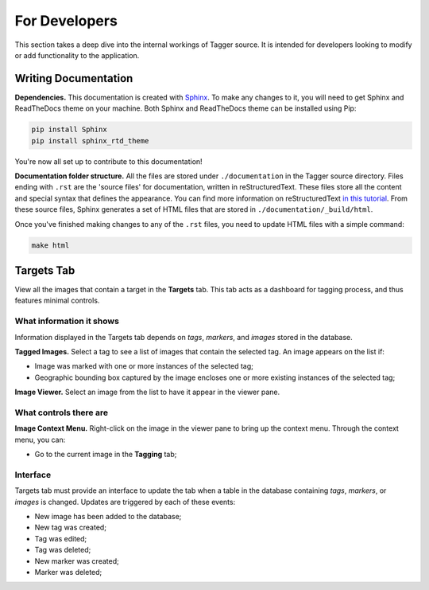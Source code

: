 For Developers
==============

This section takes a deep dive into the internal workings of Tagger source. It is intended for developers looking to modify or add functionality to the application.

Writing Documentation
---------------------

**Dependencies.** This documentation is created with `Sphinx <http://www.sphinx-doc.org/en/stable/index.html>`_. To make any changes to it, you will need to get Sphinx and ReadTheDocs theme on your machine. Both Sphinx and ReadTheDocs theme can be installed using Pip:

.. code-block:: bash

	pip install Sphinx
	pip install sphinx_rtd_theme

You're now all set up to contribute to this documentation!

**Documentation folder structure.** All the files are stored under ``./documentation`` in the Tagger source directory. Files ending with ``.rst`` are the 'source files' for documentation, written in reStructuredText. These files store all the content and special syntax that defines the appearance. You can find more information on reStructuredText `in this tutorial <https://brandons-sphinx-tutorial.readthedocs.io/en/latest/>`_. From these source files, Sphinx generates a set of HTML files that are stored in ``./documentation/_build/html``.

Once you've finished making changes to any of the ``.rst`` files, you need to update HTML files with a simple command:

.. code-block:: bash

	make html

Targets Tab
-----------

View all the images that contain a target in the **Targets** tab. This tab acts as a dashboard for tagging process, and thus features minimal controls.

What information it shows
~~~~~~~~~~~~~~~~~~~~~~~~~

Information displayed in the Targets tab depends on *tags*, *markers*, and *images* stored in the database.

**Tagged Images.** Select a tag to see a list of images that contain the selected tag. An image appears on the list if:

- Image was marked with one or more instances of the selected tag;
- Geographic bounding box captured by the image encloses one or more existing instances of the selected tag;

**Image Viewer.** Select an image from the list to have it appear in the viewer pane.

What controls there are
~~~~~~~~~~~~~~~~~~~~~~~

**Image Context Menu.** Right-click on the image in the viewer pane to bring up the context menu. Through the context menu, you can:

- Go to the current image in the **Tagging** tab;

Interface
~~~~~~~~~

Targets tab must provide an interface to update the tab when a table in the database containing *tags*, *markers*, or *images* is changed. Updates are triggered by each of these events:

- New image has been added to the database;
- New tag was created;
- Tag was edited;
- Tag was deleted;
- New marker was created;
- Marker was deleted;